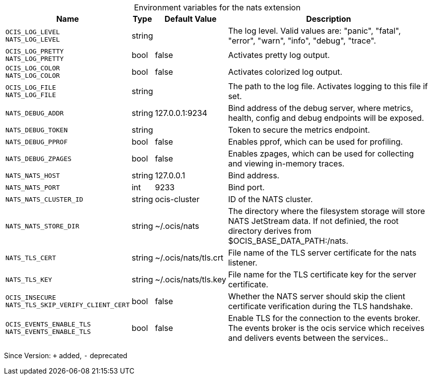 [caption=]
.Environment variables for the nats extension
[width="100%",cols="~,~,~,~",options="header"]
|===
| Name
| Type
| Default Value
| Description
|`OCIS_LOG_LEVEL` +
`NATS_LOG_LEVEL`
a| [subs=-attributes]
++string ++
a| [subs=-attributes]
++ ++
a| [subs=-attributes]
The log level. Valid values are: "panic", "fatal", "error", "warn", "info", "debug", "trace".
|`OCIS_LOG_PRETTY` +
`NATS_LOG_PRETTY`
a| [subs=-attributes]
++bool ++
a| [subs=-attributes]
++false ++
a| [subs=-attributes]
Activates pretty log output.
|`OCIS_LOG_COLOR` +
`NATS_LOG_COLOR`
a| [subs=-attributes]
++bool ++
a| [subs=-attributes]
++false ++
a| [subs=-attributes]
Activates colorized log output.
|`OCIS_LOG_FILE` +
`NATS_LOG_FILE`
a| [subs=-attributes]
++string ++
a| [subs=-attributes]
++ ++
a| [subs=-attributes]
The path to the log file. Activates logging to this file if set.
|`NATS_DEBUG_ADDR`
a| [subs=-attributes]
++string ++
a| [subs=-attributes]
++127.0.0.1:9234 ++
a| [subs=-attributes]
Bind address of the debug server, where metrics, health, config and debug endpoints will be exposed.
|`NATS_DEBUG_TOKEN`
a| [subs=-attributes]
++string ++
a| [subs=-attributes]
++ ++
a| [subs=-attributes]
Token to secure the metrics endpoint.
|`NATS_DEBUG_PPROF`
a| [subs=-attributes]
++bool ++
a| [subs=-attributes]
++false ++
a| [subs=-attributes]
Enables pprof, which can be used for profiling.
|`NATS_DEBUG_ZPAGES`
a| [subs=-attributes]
++bool ++
a| [subs=-attributes]
++false ++
a| [subs=-attributes]
Enables zpages, which can be used for collecting and viewing in-memory traces.
|`NATS_NATS_HOST`
a| [subs=-attributes]
++string ++
a| [subs=-attributes]
++127.0.0.1 ++
a| [subs=-attributes]
Bind address.
|`NATS_NATS_PORT`
a| [subs=-attributes]
++int ++
a| [subs=-attributes]
++9233 ++
a| [subs=-attributes]
Bind port.
|`NATS_NATS_CLUSTER_ID`
a| [subs=-attributes]
++string ++
a| [subs=-attributes]
++ocis-cluster ++
a| [subs=-attributes]
ID of the NATS cluster.
|`NATS_NATS_STORE_DIR`
a| [subs=-attributes]
++string ++
a| [subs=-attributes]
++~/.ocis/nats ++
a| [subs=-attributes]
The directory where the filesystem storage will store NATS JetStream data. If not definied, the root directory derives from $OCIS_BASE_DATA_PATH:/nats.
|`NATS_TLS_CERT`
a| [subs=-attributes]
++string ++
a| [subs=-attributes]
++~/.ocis/nats/tls.crt ++
a| [subs=-attributes]
File name of the TLS server certificate for the nats listener.
|`NATS_TLS_KEY`
a| [subs=-attributes]
++string ++
a| [subs=-attributes]
++~/.ocis/nats/tls.key ++
a| [subs=-attributes]
File name for the TLS certificate key for the server certificate.
|`OCIS_INSECURE` +
`NATS_TLS_SKIP_VERIFY_CLIENT_CERT`
a| [subs=-attributes]
++bool ++
a| [subs=-attributes]
++false ++
a| [subs=-attributes]
Whether the NATS server should skip the client certificate verification during the TLS handshake.
|`OCIS_EVENTS_ENABLE_TLS` +
`NATS_EVENTS_ENABLE_TLS`
a| [subs=-attributes]
++bool ++
a| [subs=-attributes]
++false ++
a| [subs=-attributes]
Enable TLS for the connection to the events broker. The events broker is the ocis service which receives and delivers events between the services..
|===

Since Version: `+` added, `-` deprecated

